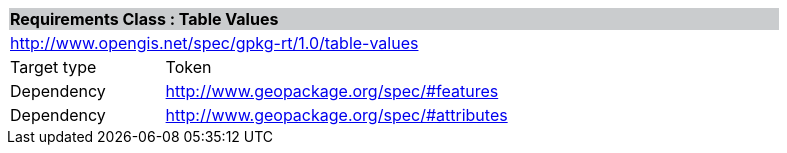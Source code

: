 [cols="1,4",width="90%"]
|===
2+|*Requirements Class : Table Values* {set:cellbgcolor:#CACCCE}
2+|http://www.opengis.net/spec/gpkg-rt/1.0/table-values {set:cellbgcolor:#FFFFFF}
|Target type |Token
|Dependency |http://www.geopackage.org/spec/#features
|Dependency |http://www.geopackage.org/spec/#attributes
|===

